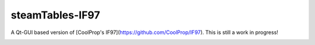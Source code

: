 steamTables-IF97
===================
A Qt-GUI based version of [CoolProp's IF97](https://github.com/CoolProp/IF97). This is still a work in progress! |ghlicense|

.. image:: https://github.com/sanjivch/steamTables-IF97/blob/master/Images/steamTable.png


.. |ghlicense| image:: https://img.shields.io/github/license/CoolProp/CoolProp.svg
    :target: https://github.com/CoolProp/CoolProp/blob/master/LICENSE
    :alt: license
